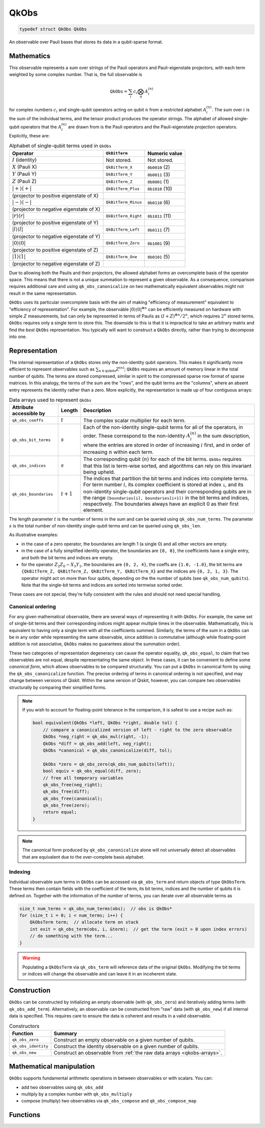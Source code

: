 =====
QkObs
=====

.. code-block:: c

   typedef struct QkObs QkObs

An observable over Pauli bases that stores its data in a qubit-sparse format.


Mathematics
===========

This observable represents a sum over strings of the Pauli operators and Pauli-eigenstate
projectors, with each term weighted by some complex number.  That is, the full observable is

.. math::
    \text{\texttt{QkObs}} = \sum_i c_i \bigotimes_n A^{(n)}_i

for complex numbers :math:`c_i` and single-qubit operators acting on qubit :math:`n` from a
restricted alphabet :math:`A^{(n)}_i`.  The sum over :math:`i` is the sum of the individual
terms, and the tensor product produces the operator strings.
The alphabet of allowed single-qubit operators that the :math:`A^{(n)}_i` are drawn from is the
Pauli operators and the Pauli-eigenstate projection operators.  Explicitly, these are:

.. _qkobs-alphabet:
.. table:: Alphabet of single-qubit terms used in ``QkObs``

  =======================================  ===================  ===============
  Operator                                 ``QkBitTerm``        Numeric value
  =======================================  ===================  ===============
  :math:`I` (identity)                     Not stored.          Not stored.

  :math:`X` (Pauli X)                      ``QkBitTerm_X``      ``0b0010`` (2)

  :math:`Y` (Pauli Y)                      ``QkBitTerm_Y``      ``0b0011`` (3)

  :math:`Z` (Pauli Z)                      ``QkBitTerm_Z``      ``0b0001`` (1)

  :math:`\lvert+\rangle\langle+\rvert`     ``QkBitTerm_Plus``   ``0b1010`` (10)
  (projector to positive eigenstate of X)

  :math:`\lvert-\rangle\langle-\rvert`     ``QkBitTerm_Minus``  ``0b0110`` (6)
  (projector to negative eigenstate of X)

  :math:`\lvert r\rangle\langle r\rvert`   ``QkBitTerm_Right``  ``0b1011`` (11)
  (projector to positive eigenstate of Y)

  :math:`\lvert l\rangle\langle l\rvert`   ``QkBitTerm_Left``   ``0b0111`` (7)
  (projector to negative eigenstate of Y)

  :math:`\lvert0\rangle\langle0\rvert`     ``QkBitTerm_Zero``   ``0b1001`` (9)
  (projector to positive eigenstate of Z)

  :math:`\lvert1\rangle\langle1\rvert`     ``QkBitTerm_One``    ``0b0101`` (5)
  (projector to negative eigenstate of Z)
  =======================================  ===================  ===============

Due to allowing both the Paulis and their projectors, the allowed alphabet forms an overcomplete
basis of the operator space.  This means that there is not a unique summation to represent a
given observable. As a consequence, comparison requires additional care and using
``qk_obs_canonicalize`` on two mathematically equivalent observables might not result in the same
representation.

``QkObs`` uses its particular overcomplete basis with the aim of making
"efficiency of measurement" equivalent to "efficiency of representation".  For example, the
observable :math:`{\lvert0\rangle\langle0\rvert}^{\otimes n}` can be efficiently measured on
hardware with simple :math:`Z` measurements, but can only be represented in terms of Paulis
as :math:`{(I + Z)}^{\otimes n}/2^n`, which requires :math:`2^n` stored terms. ``QkObs`` requires
only a single term to store this. The downside to this is that it is impractical to take an
arbitrary matrix and find the *best* ``QkObs`` representation.  You typically will want to construct
a ``QkObs`` directly, rather than trying to decompose into one.


Representation
==============

The internal representation of a ``QkObs`` stores only the non-identity qubit
operators.  This makes it significantly more efficient to represent observables such as
:math:`\sum_{n\in \text{qubits}} Z^{(n)}`; ``QkObs`` requires an amount of
memory linear in the total number of qubits.
The terms are stored compressed, similar in spirit to the compressed sparse row format of sparse
matrices.  In this analogy, the terms of the sum are the "rows", and the qubit terms are the
"columns", where an absent entry represents the identity rather than a zero.  More explicitly,
the representation is made up of four contiguous arrays:

.. _qkobs-arrays:
.. table:: Data arrays used to represent ``QkObs``

  =======================  ===========  ============================================================
  Attribute accessible by  Length       Description
  =======================  ===========  ============================================================
  ``qk_obs_coeffs``        :math:`t`    The complex scalar multiplier for each term.

  ``qk_obs_bit_terms``     :math:`s`    Each of the non-identity single-qubit terms for all of
                                        the operators, in order. These correspond to the
                                        non-identity :math:`A^{(n)}_i` in the sum description,
                                        where the entries are stored in order of increasing
                                        :math:`i` first, and in order of increasing :math:`n`
                                        within each term.

  ``qk_obs_indices``       :math:`s`    The corresponding qubit (:math:`n`) for each of the
                                        bit terms. ``QkObs`` requires that this list is term-wise
                                        sorted, and algorithms can rely on this invariant being
                                        upheld.

  ``qk_obs_boundaries``    :math:`t+1`  The indices that partition the bit terms and indices
                                        into complete terms.  For term number :math:`i`, its
                                        complex coefficient is stored at index ``i``, and its
                                        non-identity single-qubit operators and their corresponding
                                        qubits are in the range ``[boundaries[i], boundaries[i+1])``
                                        in the bit terms and indices, respectively.
                                        The boundaries always have an explicit 0 as their first
                                        element.
  =======================  ===========  ============================================================

The length parameter :math:`t` is the number of terms in the sum and can be queried using
``qk_obs_num_terms``. The parameter :math:`s` is the total number of non-identity single-qubit
terms and can be queried using ``qk_obs_len``.

As illustrative examples:

* in the case of a zero operator, the boundaries are length 1 (a single 0) and all other
  vectors are empty.

* in the case of a fully simplified identity operator, the boundaries are ``{0, 0}``,
  the coefficients have a single entry, and both the bit terms and indices are empty.

* for the operator :math:`Z_2 Z_0 - X_3 Y_1`, the boundaries are ``{0, 2, 4}``,
  the coeffs are ``{1.0, -1.0}``, the bit terms are ``{QkBitTerm_Z, QkBitTerm_Z, QkBitTerm_Y,
  QkBitTerm_X}`` and the indices are ``{0, 2, 1, 3}``.  The operator might act on more than
  four qubits, depending on the the number of qubits (see ``qk_obs_num_qubits``). Note
  that the single-bit terms and indices are sorted into termwise sorted order.

These cases are not special, they're fully consistent with the rules and should not need special
handling.


Canonical ordering
------------------

For any given mathematical observable, there are several ways of representing it with
``QkObs``.  For example, the same set of single-bit terms and their corresponding indices might
appear multiple times in the observable.  Mathematically, this is equivalent to having only a
single term with all the coefficients summed.  Similarly, the terms of the sum in a ``QkObs``
can be in any order while representing the same observable, since addition is commutative
(although while floating-point addition is not associative, ``QkObs`` makes no guarantees about
the summation order).

These two categories of representation degeneracy can cause the operator equality,
``qk_obs_equal``, to claim that two observables are not equal, despite representating the same
object.  In these cases, it can be convenient to define some *canonical form*, which allows
observables to be compared structurally.
You can put a ``QkObs`` in canonical form by using the ``qk_obs_canonicalize`` function.
The precise ordering of terms in canonical ordering is not specified, and may change between
versions of Qiskit.  Within the same version of Qiskit, however, you can compare two observables
structurally by comparing their simplified forms.

.. note::

    If you wish to account for floating-point tolerance in the comparison, it is safest to use
    a recipe such as:

    .. code-block:: c

        bool equivalent(QkObs *left, QkObs *right, double tol) {
            // compare a canonicalized version of left - right to the zero observable
            QkObs *neg_right = qk_obs_mul(right, -1);
            QkObs *diff = qk_obs_add(left, neg_right);
            QkObs *canonical = qk_obs_canonicalize(diff, tol);

            QkObs *zero = qk_obs_zero(qk_obs_num_qubits(left));
            bool equiv = qk_obs_equal(diff, zero);
            // free all temporary variables
            qk_obs_free(neg_right);
            qk_obs_free(diff);
            qk_obs_free(canonical);
            qk_obs_free(zero);
            return equal;
        }

.. note::

    The canonical form produced by ``qk_obs_canonicalize`` alone will not universally detect all
    observables that are equivalent due to the over-complete basis alphabet.


Indexing
--------

Individual observable sum terms in ``QkObs`` can be accessed via ``qk_obs_term`` and return
objects of type ``QkObsTerm``. These terms then contain fields with the coefficient of the term,
its bit terms, indices and the number of qubits it is defined on. Together with the information
of the number of terms, you can iterate over all observable terms as

.. code-block:: c

    size_t num_terms = qk_obs_num_terms(obs);  // obs is QkObs*
    for (size_t i = 0; i < num_terms; i++) {
        QkObsTerm term;  // allocate term on stack
        int exit = qk_obs_term(obs, i, &term);  // get the term (exit > 0 upon index errors)
        // do something with the term...
    }

.. warning::

    Populating a ``QkObsTerm`` via ``qk_obs_term`` will reference data of the original
    ``QkObs``. Modifying the bit terms or indices will change the observable and can leave
    it in an incoherent state.


Construction
============

``QkObs`` can be constructed by initializing an empty observable (with ``qk_obs_zero``) and
iteratively adding terms (with ``qk_obs_add_term``). Alternatively, an observable can be
constructed from "raw" data (with ``qk_obs_new``) if all internal data is specified. This requires
care to ensure the data is coherent and results in a valid observable.

.. _qkobs-constructors:
.. table:: Constructors

  ===================  =========================================================================
  Function             Summary
  ===================  =========================================================================
  ``qk_obs_zero``      Construct an empty observable on a given number of qubits.

  ``qk_obs_identity``  Construct the identity observable on a given number of qubits.

  ``qk_obs_new``       Construct an observable from :ref:`the raw data arrays <qkobs-arrays>`.
  ===================  =========================================================================


Mathematical manipulation
=========================

``QkObs`` supports fundamental arithmetic operations in between observables or with scalars.
You can:

* add two observables using ``qk_obs_add``

* multiply by a complex number with ``qk_obs_multiply``

* compose (multiply) two observables via ``qk_obs_compose`` and ``qk_obs_compose_map``


Functions
=========

.. doxygengroup:: QkObs
   :content-only:

